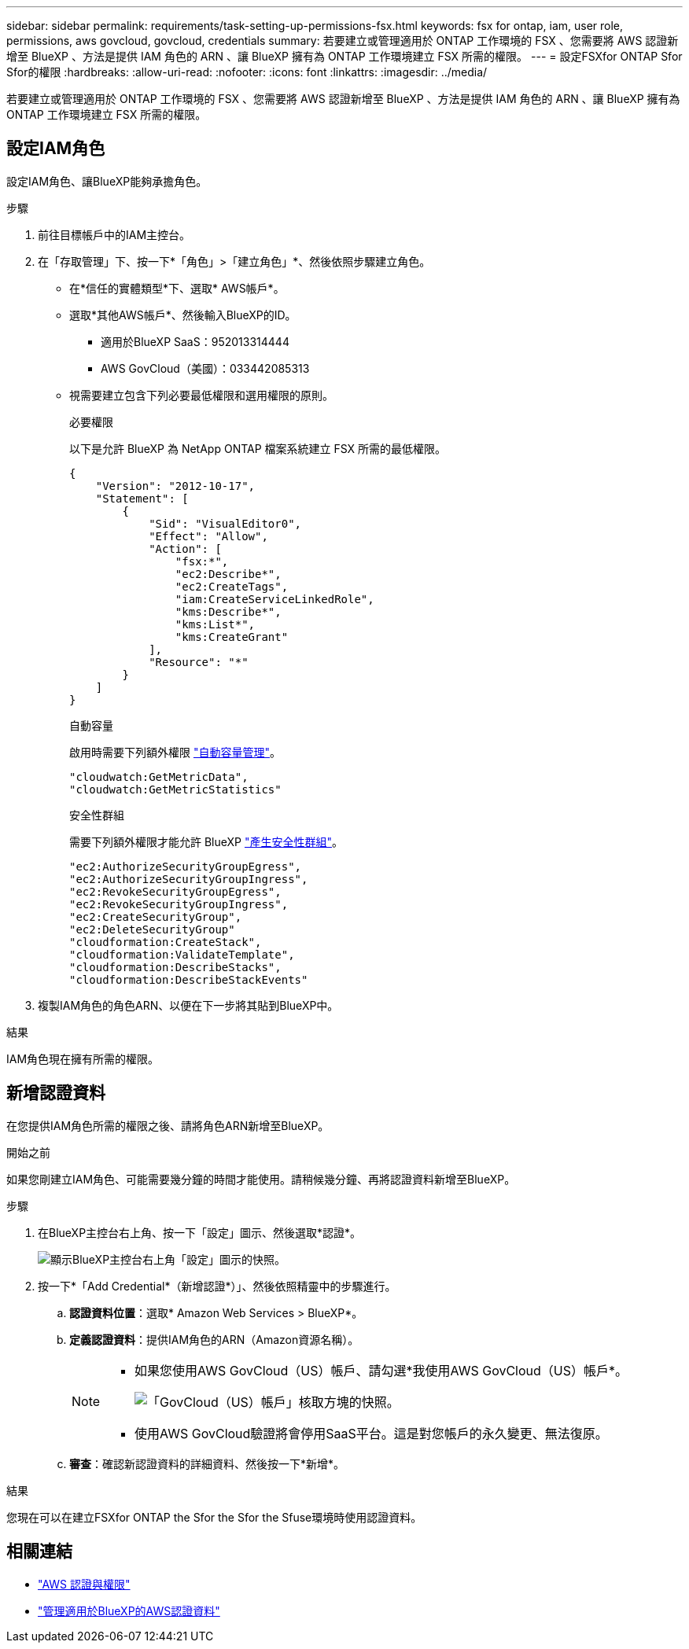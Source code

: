 ---
sidebar: sidebar 
permalink: requirements/task-setting-up-permissions-fsx.html 
keywords: fsx for ontap, iam, user role, permissions, aws govcloud, govcloud, credentials 
summary: 若要建立或管理適用於 ONTAP 工作環境的 FSX 、您需要將 AWS 認證新增至 BlueXP 、方法是提供 IAM 角色的 ARN 、讓 BlueXP 擁有為 ONTAP 工作環境建立 FSX 所需的權限。 
---
= 設定FSXfor ONTAP Sfor Sfor的權限
:hardbreaks:
:allow-uri-read: 
:nofooter: 
:icons: font
:linkattrs: 
:imagesdir: ../media/


[role="lead"]
若要建立或管理適用於 ONTAP 工作環境的 FSX 、您需要將 AWS 認證新增至 BlueXP 、方法是提供 IAM 角色的 ARN 、讓 BlueXP 擁有為 ONTAP 工作環境建立 FSX 所需的權限。



== 設定IAM角色

設定IAM角色、讓BlueXP能夠承擔角色。

.步驟
. 前往目標帳戶中的IAM主控台。
. 在「存取管理」下、按一下*「角色」>「建立角色」*、然後依照步驟建立角色。
+
** 在*信任的實體類型*下、選取* AWS帳戶*。
** 選取*其他AWS帳戶*、然後輸入BlueXP的ID。
+
*** 適用於BlueXP SaaS：952013314444
*** AWS GovCloud（美國）：033442085313


** 視需要建立包含下列必要最低權限和選用權限的原則。
+
[role="tabbed-block"]
====
.必要權限
--
以下是允許 BlueXP 為 NetApp ONTAP 檔案系統建立 FSX 所需的最低權限。

[source, json]
----
{
    "Version": "2012-10-17",
    "Statement": [
        {
            "Sid": "VisualEditor0",
            "Effect": "Allow",
            "Action": [
                "fsx:*",
                "ec2:Describe*",
                "ec2:CreateTags",
                "iam:CreateServiceLinkedRole",
                "kms:Describe*",
                "kms:List*",
                "kms:CreateGrant"
            ],
            "Resource": "*"
        }
    ]
}
----
--
.自動容量
--
啟用時需要下列額外權限 link:../use/task-manage-working-environment.html["自動容量管理"]。

[source, json]
----
"cloudwatch:GetMetricData",
"cloudwatch:GetMetricStatistics"
----
--
.安全性群組
--
需要下列額外權限才能允許 BlueXP link:../use/task-creating-fsx-working-environment.html["產生安全性群組"]。

[source, json]
----
"ec2:AuthorizeSecurityGroupEgress",
"ec2:AuthorizeSecurityGroupIngress",
"ec2:RevokeSecurityGroupEgress",
"ec2:RevokeSecurityGroupIngress",
"ec2:CreateSecurityGroup",
"ec2:DeleteSecurityGroup"
"cloudformation:CreateStack",
"cloudformation:ValidateTemplate",
"cloudformation:DescribeStacks",
"cloudformation:DescribeStackEvents"
----
--
====


. 複製IAM角色的角色ARN、以便在下一步將其貼到BlueXP中。


.結果
IAM角色現在擁有所需的權限。



== 新增認證資料

在您提供IAM角色所需的權限之後、請將角色ARN新增至BlueXP。

.開始之前
如果您剛建立IAM角色、可能需要幾分鐘的時間才能使用。請稍候幾分鐘、再將認證資料新增至BlueXP。

.步驟
. 在BlueXP主控台右上角、按一下「設定」圖示、然後選取*認證*。
+
image:screenshot_settings_icon.gif["顯示BlueXP主控台右上角「設定」圖示的快照。"]

. 按一下*「Add Credential*（新增認證*）」、然後依照精靈中的步驟進行。
+
.. *認證資料位置*：選取* Amazon Web Services > BlueXP*。
.. *定義認證資料*：提供IAM角色的ARN（Amazon資源名稱）。
+
[NOTE]
====
*** 如果您使用AWS GovCloud（US）帳戶、請勾選*我使用AWS GovCloud（US）帳戶*。
+
image:screenshot-govcloud-checkbox.png["「GovCloud（US）帳戶」核取方塊的快照。"]

*** 使用AWS GovCloud驗證將會停用SaaS平台。這是對您帳戶的永久變更、無法復原。


====
.. *審查*：確認新認證資料的詳細資料、然後按一下*新增*。




.結果
您現在可以在建立FSXfor ONTAP the Sfor the Sfor the Sfuse環境時使用認證資料。



== 相關連結

* https://docs.netapp.com/us-en/bluexp-setup-admin/concept-accounts-aws.html["AWS 認證與權限"^]
* https://docs.netapp.com/us-en/bluexp-setup-admin/task-adding-aws-accounts.html["管理適用於BlueXP的AWS認證資料"^]

